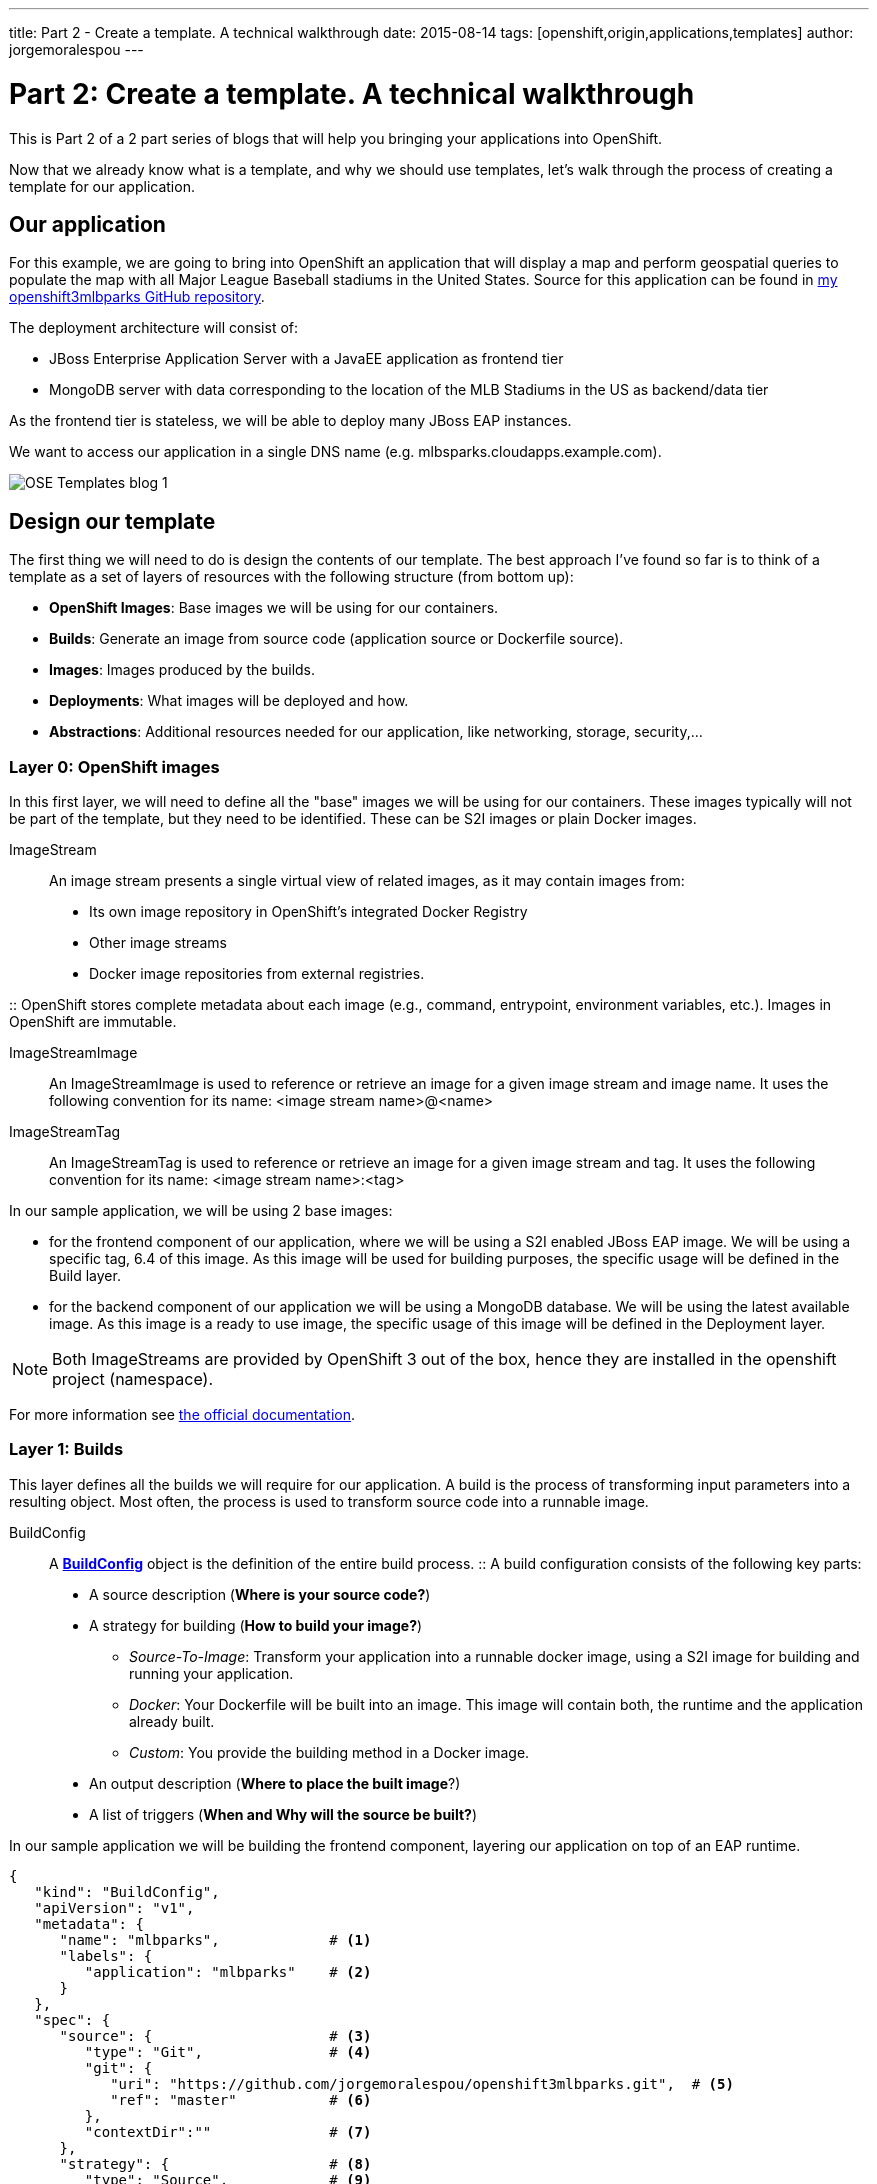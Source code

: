 ---
title: Part 2 - Create a template. A technical walkthrough
date: 2015-08-14
tags: [openshift,origin,applications,templates]
author: jorgemoralespou
---

= Part 2: Create a template. A technical walkthrough

This is Part 2 of a 2 part series of blogs that will help you bringing your applications into OpenShift.

Now that we already know what is a template, and why we should use templates, let's walk through the process of creating a template for our application.


== Our application
For this example, we are going to bring into OpenShift an application that will display a map and perform geospatial queries to populate the map with all Major League Baseball stadiums in the United States.
Source for this application can be found in https://github.com/jorgemoralespou/openshift3mlbparks[my openshift3mlbparks GitHub repository].

The deployment architecture will consist of:

* JBoss Enterprise Application Server with a JavaEE application as frontend tier
* MongoDB server with data corresponding to the location of the MLB Stadiums in the US as backend/data tier

As the frontend tier is stateless, we will be able to deploy many JBoss EAP instances.

We want to access our application in a single DNS name (e.g. mlbsparks.cloudapps.example.com).

image::/images/posts/templates/OSE_Templates_blog_1.png[align="center"]

== Design our template
The first thing we will need to do is design the contents of our template. The best approach I've found so far is to think of a template as a set of layers of resources with the following structure (from bottom up):

* *OpenShift Images*: Base images we will be using for our containers.
* *Builds*: Generate an image from source code (application source or Dockerfile source).
* *Images*: Images produced by the builds.
* *Deployments*: What images will be deployed and how.
* *Abstractions*: Additional resources needed for our application, like networking, storage, security,...

=== Layer 0: OpenShift images
In this first layer, we will need to define all the "base" images we will be using for our containers. These images typically will not be part of the template, but they need to be identified. These can be S2I images or plain Docker images.

ImageStream::
An image stream presents a single virtual view of related images, as it may contain images from:

* Its own image repository in OpenShift’s integrated Docker Registry
* Other image streams
* Docker image repositories from external registries.

::
OpenShift stores complete metadata about each image (e.g., command, entrypoint, environment variables, etc.). Images in OpenShift are immutable.

ImageStreamImage::
An ImageStreamImage is used to reference or retrieve an image for a given image stream and image name. It uses the following convention for its name: <image stream name>@<name>

ImageStreamTag::
An ImageStreamTag is used to reference or retrieve an image for a given image stream and tag. It uses the following convention for its name: <image stream name>:<tag>

In our sample application, we will be using 2 base images:

* for the frontend component of our application, where we will be using a S2I enabled JBoss EAP image. We will be using a specific tag, 6.4 of this image. As this image will be used for building purposes, the specific usage will be defined in the Build layer.
* for the backend component of our application we will be using a MongoDB database. We will be using the latest available image. As this image is a ready to use image, the specific usage of this image will be defined in the Deployment layer.

NOTE: Both ImageStreams are provided by OpenShift 3 out of the box, hence they are installed in the openshift project (namespace).

For more information see https://docs.openshift.com/enterprise/3.0/architecture/core_concepts/builds_and_image_streams.html#image-streams[the official documentation].

=== Layer 1: Builds
This layer defines all the builds we will require for our application. A build is the process of transforming input parameters into a resulting object. Most often, the process is used to transform source code into a runnable image.

BuildConfig::
A https://docs.openshift.com/enterprise/3.0/dev_guide/builds.html#defining-a-buildconfig[*BuildConfig*] object is the definition of the entire build process.
::
A build configuration consists of the following key parts:

* A source description (*Where is your source code?*)
* A strategy for building (*How to build your image?*)
** _Source-To-Image_: Transform your application into a runnable docker image, using a S2I image for building and running your application.
** _Docker_: Your Dockerfile will be built into an image. This image will contain both, the runtime and the application already built.
** _Custom_: You provide the building method in a Docker image.
* An output description (*Where to place the built image*?)
* A list of triggers (*When and Why will the source be built?*)

In our sample application we will be building the frontend component, layering our application on top of an EAP runtime.

[source,json]
----
{
   "kind": "BuildConfig",
   "apiVersion": "v1",
   "metadata": {
      "name": "mlbparks",             # <1>
      "labels": {
         "application": "mlbparks"    # <2>
      }
   },
   "spec": {
      "source": {                     # <3>
         "type": "Git",               # <4>
         "git": {
            "uri": "https://github.com/jorgemoralespou/openshift3mlbparks.git",  # <5>
            "ref": "master"           # <6>
         },
         "contextDir":""              # <7>
      },
      "strategy": {                   # <8>
         "type": "Source",            # <9>
         "sourceStrategy": {
            "from": {                 # <10>
               "kind": "ImageStreamTag",
               "namespace": "openshift",
               "name": "jboss-eap6-openshift:6.4"
            }
         }
      },
      "output": {                     # <11>
         "to": {
            "kind": "ImageStreamTag",
            "name": "mlbparks:latest"
         }
      },
      "triggers": [
         {
            "type": "GitHub",         # <12>
            "generic": {
               "secret": "secret"
            }
         },
         {
            "type": "Generic",        # <13>
            "github": {
               "secret": "secret"
            }
         },
         {
            "type": "ImageChange",    # <14>
            "imageChange": {}
         }
      ]
   }
}
----
<1> This is the name that will identify this BuildConfig.
<2> These are the labels that will be set for this BuildConfig.
<3> This section defines where is the source for the build.
<4> It defines it is source located in a Git repository.
<5> In this URI.
<6> And using this tag/branch. This value is optional and defaults to “master” if not provided.
<7> And this subdirectory from the repository. This value is optional and defaults to the root directory of the repository.
<8> This defines which build strategy to use.
<9> Source=S2I.
<10> And this defines which S2I builder image to use.
<11> Defines where to leave the generated image if the build succeeds. It is placing it in our current project.
<12> This define that a change generated via a GitHub webhook trigger (if the source code is changed) will trigger a build.
<13> This define that a change generated via a Generic webhook trigger will trigger a build.
<14> This define that an Image Change will trigger a build. This will trigger a build if the builder image changes or is updated.

For more information see https://docs.openshift.com/enterprise/3.0/architecture/core_concepts/builds_and_image_streams.html#builds[the official documentation].

=== Layer 2: Images
This layer defines all the images produced by the builds.

In our sample application we will be producing an image defined in a new ImageStream.

[source,json]
----
{
   "kind": "ImageStream",
   "apiVersion": "v1",
   "metadata": {
      "name": "mlbparks",            # <1>
      "labels": {
         "application": "mlbparks"   # <2>
      }
   },
   "spec": {                         # <3>
      "dockerImageRepository": "",   # <4>
      "tags": [                      # <5>
         {
            "name": "latest"
         }
      ]
   }
}
----
<1> Name of the ImageStream. This ImageStream will be created in the current project.
<2> Label to describe the resource relative to the application we are creating.
<3> ImageStream Specifications
<4> Docker Repository backing this image stream.
<5> List of available tags or image stream locators for this image stream.

As a result of the build process, for every build OpenShift will create a new version of the image, that we will always be tagged as latest (as seen in the BuildConfig's output spec).

For more information see https://docs.openshift.com/enterprise/3.0/architecture/core_concepts/builds_and_image_streams.html#image-streams[the official documentation].

=== Layer 3: Deployments
This layer defines the core of our applications. It defines what will be running in OpenShift.

DeploymentConfig::
A https://docs.openshift.com/enterprise/3.0/architecture/core_concepts/deployments.html#deployments-and-deployment-configurations[*DeploymentConfig*] is a definition of what will be deployed and running on OpenShift 3.

::
A deployment configuration consists of the following key parts:

* A replication controller template which describes the application to be deployed. (*What will be deployed?*)
* The default replica count for the deployment. (*How many instances will be deployed and running?*)
* A deployment strategy which will be used to execute the deployment. (*How it will be deployed?*)
* A set of triggers which cause deployments to be created automatically. (*When and Why will it be deployed?*)


In our sample application we will have 2 DeploymentConfigs, one for the frontend component (JavaEE application) and another for the backend component (MongoDB).

The DeploymentConfig for our frontend component will define that:

* will have a pod with a single container, using the previously built mlbparks image.
* there will be initially 1 replica
* there will be a new deployment every time there is a new image built or there is a change in the configuration
* the redeployment strategy will be "Recreate", which means discard all running pods and create new ones.


[source,json]
----
{
   "kind": "DeploymentConfig",
   "apiVersion": "v1",
   "metadata": {
      "name": "mlbparks",                 # <1>
      "labels": {                         # <2>
         "deploymentConfig": "mlbparks",
         "application": "mlbparks"
      }
   },
   "spec": {                              # <3>
      "replicas": 1,                      # <4>
      "selector": {
         "deploymentConfig": "mlbparks"   # <5>
      },
      "strategy": {
         "type": "Recreate"               # <6>
      },
      "template": {                       # <7>
         "metadata": {
            "labels": {                   # <8>
               "deploymentConfig": "mlbparks",
               "application": "mlbparks"
            },
            "name": "mlbparks"            # <9>
         },
         "spec": {                        # <10>
            "containers": [
               {
                  "name": "mlbparks",          # <11>
                  "image": "mlbparks",         # <12>
                  "imagePullPolicy": "Always", # <13>
                  "env": [                     # <14>
                     {
                        "name": "OPENSHIFT_DNS_PING_SERVICE_NAME",
                        "value": "mlbparks-ping"
                     },
                     {
                        "name": "OPENSHIFT_DNS_PING_SERVICE_PORT",
                        "value": "8888"
                     },
                     {
                        "name": "MONGODB_USER",
                        "value": "user"
                     },
                     {
                        "name": "MONGODB_PASSWORD",
                        "value": "password"
                     },
                     {
                        "name": "MONGODB_DATABASE",
                        "value": "database"
                     }
                  ],
                  "ports": [                   # <15>
                     {
                        "name": "mlbparks-http",
                        "containerPort": 8080,
                        "protocol": "TCP"
                     },
                     {
                        "name": "mlbparks-ping",
                        "containerPort": 8888,
                        "protocol": "TCP"
                     }
                  ],
                  "readinessProbe": {         # <16>
                     "exec": {
                        "command": [
                           "/bin/bash",
                           "-c",
                           "/opt/eap/bin/readinessProbe.sh"
                        ]
                     }
                  },
                  "resources": {},
                  "terminationMessagePath": "/dev/termination-log",
                  "securityContext": {        # <17>
                     "capabilities": {},
                     "privileged": false
                  }
               }
            ],
            "restartPolicy": "Always",
            "dnsPolicy": "ClusterFirst"
         }
      },
      "triggers": [                           # <18>
         {
            "type": "ImageChange",            # <19>
            "imageChangeParams": {
               "automatic": true,
               "containerNames": [
                  "mlbparks"
               ],
               "from": {
                  "kind": "ImageStreamTag",
                  "name": "mlbparks:latest"
               }
            }
         },
         {                                    # <20>
            "type": "ConfigChange"
         }
      ]
   }
}
----
<1> This is the name that will identify this DeploymentConfig
<2> These are the labels that will describe this DeploymentConfig.
<3> Specification for the DeploymentConfig. Everything inside this section describes the DeploymentConfig configuration.
<4> Number of instances that should be created for this component/deployment
<5> This should be the same as *name* (1).
<6> Strategy to use when deploying a new version of the application in case it is triggered. As defined in *triggers*
<7> The template defines what will be deployed as part of this deployment (the pod)
<8> The labels to apply for the resources contained in the template (pod)
<9> Name of the pod. Every pod instance created will have this name as prefix.
<10> Defines the configuration (contents) of the pod
<11> The name of the container.
<12> The name of the image to use. <<note12>>.
<13> What should do when deploying. As we will be building the image, we need to always pull on new deployments. Note that if the image tag is latest, it will always pull the image by default, otherwise it will default to “IfNotPresent”.
<14> A set of environment variables to pass to this container
<15> The ports that the container exposes
<16> Probe that will determine if the runtime in the container has started successfully, and traffic can be routed to it.
<17> SecurityContextContraint to use for the container
<18> The triggers that will dictate on what conditions to create a new deployment. (Deploy a new version of the pod)
<19> Create a new deployment when the latest image tag is updated
<20> Create a new deployment when there is a configuration change for this Resource.

NOTE: It is always recommended to set in every resource defined by a template a label of type *"application": "NAME_OF_MY_APP"* as then you can link resources created as part of the processing of the template. This can be done resource by resource, as described here, or at once, as described later in <<labels>>.

[[note12, See note]]
NOTE: If there is an ImageChangeTrigger defined for a DeploymentConfig, the image spec's value gets substituted with the appropriate value for the image triggering the change. If you don't have an ImageChangeTrigger, then this value should be a valid docker pull spec (ie "openshift/mongodb-24-centos7").


The DeploymentConfig for our backend component will define that:

* will have a pod with a single container using the MongoDB openshift base image.
* there will be initially 1 replica
* there will be a new deployment every time there is a new image built or there is a change in the configuration
* the redeployment strategy will be "Recreate", which means discard all running pods and create new ones.
* have a persistent volume on the host's filesystem (not valid for HA or host failover).

[source,json]
----
{
   "kind": "DeploymentConfig",
   "apiVersion": "v1",
   "metadata": {
      "name": "mlbparks-MongoDB",                 # <1>
      "labels": {                                 # <2>
         "application": "mlbparks"
      }
   },
   "spec": {                                      # <3>
      "replicas": 1,                              # <4>
      "selector": {
         "deploymentConfig": "mlbparks-MongoDB"   # <5>
      },
      "strategy": {
         "type": "Recreate"                       # <6>
      },
      "template": {                               # <7>
         "metadata": {
            "labels": {                           # <8>
               "deploymentConfig": "mlbparks-MongoDB",
               "application": "mlbparks"
            },
            "name": "mlbparks-MongoDB"            # <9>
         },
         "spec": {                                # <10>
            "containers": [
               {
                  "name": "mlbparks-MongoDB",         # <11>
                  "image": "MongoDB",                 # <12>
                  "imagePullPolicy": "IfNotPresent",  # <13>
                  "env": [                            # <14>
                     {
                        "name": "MONGODB_USER",
                        "value": "user"
                     },
                     {
                        "name": "MONGODB_PASSWORD",
                        "value": "password"
                     },
                     {
                        "name": "MONGODB_DATABASE",
                        "value": "database"
                     }
                  ],
                  "ports": [                          # <15>
                     {
                        "containerPort": 27017,
                        "protocol": "TCP"
                     }
                  ],
                  "resources": {},
                  "volumeMounts": [                   # <16>
                     {
                        "name": "mlbparks-MongoDB-data",
                        "mountPath": "/var/lib/MongoDB/data"
                     }
                  ],
                  "terminationMessagePath": "/dev/termination-log",
                  "securityContext": {                # <17>
                     "capabilities": {},
                     "privileged": false
                  }
               }
            ],
            "volumes": [                              # <18>
               {
                  "name": "mlbparks-MongoDB-data",
                  "emptyDir": {}
               }
            ],
            "restartPolicy": "Always",
            "dnsPolicy": "ClusterFirst"
         }
      },
      "triggers": [                                   # <19>
         {
            "type": "ImageChange",                    # <20>
            "imageChangeParams": {
               "automatic": true,
               "containerNames": [
                  "mlbparks-MongoDB"
               ],
               "from": {
                  "kind": "ImageStreamTag",
                  "namespace": "openshift",
                  "name": "MongoDB:latest"
               }
            }
         },
         {                                             # <21>
            "type": "ConfigChange"
         }
      ]
   }
}
----
<1> This is the name that will identify this DeploymentConfig
<2> These are the labels that will describe this DeploymentConfig.
<3> Specification for the DeploymentConfig. Everything inside this section describes the DeploymentConfig configuration.
<4> Number of instances that should be created for this component/deployment
<5> This should be the same as *name* (1).
<6> Strategy to use when deploying a new version of the application in case it is triggered. As defined in *triggers*
<7> The template defines what will be deployed as part of this deployment (the pod)
<8> The labels to apply for the resources contained in the template (pod)
<9> Name of the pod. Every pod instance created will have this name as prefix.
<10> Defines the configuration (contents) of the pod
<11> The name of the container.
<12> The name of the image to use. <<note12>>.
<13> What should do when deploying.  We will only pull the image if it is not present, unless there is an ImageChange triggered in which case it will pull down the image, as we are using the :latest tag.
<14> A set of environment variables to pass to this container
<15> The ports that the container exposes
<16> Volume mounts used in the container
<17> SecurityContextContraint to use for the container
<18> Volumes required for the pod. https://docs.openshift.com/enterprise/3.0/dev_guide/volumes.html[EmptyDir] is a temporary directory on a single machine.
<19> The triggers that will dictate on what conditions to create a new deployment. (Deploy a new version of the pod)
<20> Create a new deployment when the latest image tag is updated
<21> Create a new deployment when there is a configuration change for this Resource.

For more information see https://docs.openshift.com/enterprise/3.0/architecture/[the official documentation].

=== Layer 4: Abstractions
This layer defines all of the additional resources needed for our application to run, like networking, storage, security,...

Service::
A https://docs.openshift.com/enterprise/3.0/architecture/core_concepts/pods_and_services.html#services[service] serves as an internal load balancer. It identifies a set of replicated pods in order to proxy the connections it receives to them. Backing pods can be added to or removed from a service arbitrarily while the service remains consistently available, enabling anything that depends on the service to refer to it at a consistent internal address.
::
Services are assigned an IP address and port pair that, when accessed, proxy to an appropriate backing pod. A service uses a label selector to find all the containers running that provide a certain network service on a certain port.

Route::
An OpenShift https://docs.openshift.com/enterprise/3.0/dev_guide/routes.html[route] exposes a service at a host name, like www.example.com, so that external clients can reach it by name.

PersistentVolumeClaim::
You can make a request for storage resources using a https://docs.openshift.com/enterprise/3.0/dev_guide/persistent_volumes.html[PersistentVolumeClaim] object; the claim is paired with a volume that generally matches your request.

ServiceAccount::
https://docs.openshift.com/enterprise/3.0/dev_guide/service_accounts.html[Service accounts] provide a flexible way to control API access without sharing a regular user’s credentials.

Secret::
A https://docs.openshift.com/enterprise/3.0/dev_guide/secrets.html[secret] provides a mechanism to hold sensitive information such as passwords, OpenShift client config files, dockercfg files, etc. Secrets decouple sensitive content from the pods that use it and can be mounted into containers using a volume plug-in or used by the system to perform actions on behalf of a pod.

NOTE: These are not all of the possible abstractions. Read the https://docs.openshift.com/enterprise/3.0/welcome/index.html[official documentation] for more.

In our example, we will need a set of services abstracting the deployments:

A service for the backend component (MongoDB). This service will be configured to target all pods running created with a label of *deploymentConfig=mlbparks-MongoDB* which happens
for every pod created by the DeploymentConfig specified (as we can see in the DeploymentConfig for the backend component).

[source,json]
----
{
   "kind": "Service",
   "apiVersion": "v1",
   "metadata": {
      "name": "MongoDB",             # <1>
      "labels": {
         "application": "mlbparks"   # <2>
      }
   },
   "spec": {
      "ports": [
         {
            "port": 27017,           # <3>
            "targetPort": 27017      # <4>
         }
      ],
      "selector": {                  # <5>
         "deploymentConfig": "mlbparks-MongoDB"
      }
   }
}
----
<1> Name of the service
<2> Labels describing this service
<3> Port where the service will be listening
<4> Port in the pod to route the network traffic to
<5> Label selector for determining which pods will be target for this service


A service for the frontend component (JBoss EAP). This service will be configured to target all pods running created with a label of *deploymentConfig=mlbparks* which happens
for every pod created by the DeploymentConfig specified (as we can see in the DeploymentConfig for the frontend component).

[source,json]
----
{
   "kind": "Service",
   "apiVersion": "v1",
   "metadata": {
      "name": "mlbparks-http",           # <1>
      "labels": {
         "application": "mlbparks"       # <2>
      },
      "annotations": {
         "description": "The web server's http port"
      }
   },
   "spec": {
      "ports": [
         {
            "port": 8080,                # <3>
            "targetPort": 8080           # <4>
         }
      ],
      "selector": {
         "deploymentConfig": "mlbparks"  # <5>
      }
   }
}
----
<1> Name of the service
<2> Labels describing this service
<3> Port where the service will be listening
<4> Port in the pod to route the network traffic to
<5> Label selector for determining which pods will be target for this service

JBoss EAP currently needs an additional service for it's internal PING service, that is used for clustering purposes. This service will be configured to target all pods running created with a label of *deploymentConfig=mlbparks* which happens for every pod created by the DeploymentConfig specified (as we can see in the DeploymentConfig for the frontend component).

[source,json]
----
{
   "kind": "Service",
   "apiVersion": "v1",
   "metadata": {
      "name": "mlbparks-ping",           # <1>
      "labels": {
         "application": "mlbparks"       # <2>
      },
      "annotations": {
         "description": "Ping service for clustered applications"
      }
   },
   "spec": {
      "ports": [
         {
            "port": 8888,                # <3>
            "targetPort": 8888           # <4>
         }
      ],
      "selector": {
         "deploymentConfig": "mlbparks"  # <5>
      }
   }
}
----
<1> Name of the service
<2> Labels describing this service
<3> Port where the service will be listening
<4> Port in the pod to route the network traffic to
<5> Label selector for determining which pods will be target for this service

Also, we want our application to be publicly available, so we expose the service providing HTTP access to the frontend component of the application as a route:

[source,json]
----
{
   "kind": "Route",
   "apiVersion": "v1",
   "metadata": {
      "name": "mlbparks-http-route",       # <1>
      "labels": {
         "application": "mlbparks"         # <2>
      },
      "annotations": {
         "description": "Route for application's http service"
      }
   },
   "spec": {
      "host": "mlbparks.cloudapps.example.com", # <3>
      "to": {                                   # <4>
         "kind": "Service",
         "name": "mlbparks-http"
      }
   }
}
----
<1> Name of the route
<2> Set of labels to describe the route
<3> DNS name used to access our application. This DNS name needs to resolve to the ip address of the https://docs.openshift.com/enterprise/3.0/architecture/core_concepts/routes.html#routers[OpenShift router].
<4> Defines that this is a route to a service with the specified name

=== The result
This is a graphical representation of the resources we have created for our application and that will be part of the template:

image::/images/posts/templates/OSEv3-Template.png[align="center"]

== Labeling the template
Now, we should have a set of resources that we want to create as part of our "application" or "deployment" (sometimes how we name it can be confusing).
As we want to identify univocally the resources we are deploying as a whole, it is important that all of them have at least one label for this purpose. In the previous code we have set in all of the resources a label of:

[source, json]
----
"application": "mlbparks"
----

Also, we can set different labels that will help us decorate some other parts of the deployment, like:

[source, json]
----
"deploymentConfig": "mlbparks"
----

that helps us identify which DeploymentConfig we will link a Service to.

[[labels]]
=== Labeling all resources in a template
A more convenient and concise way of setting labels for the resources in a template is to set the labels to the template resource instead. These labels will be set on every resource created when processing the template.

[source,json]
----
{
   "kind": "Template",
   "apiVersion": "v1",
   "metadata": {
      ...
   },
   "labels": {                    # <1>
      "application": "mlbparks",
      "createdBy": "template-mlbparks"
   },
   "parameters": [
      ...
   ],
   "objects": [
      ...
   ]
}
----
<1> Labels to describe all resources in the template.

In this example we set two labels at the template scope, one that defines that all resources with that label were created by this template, and another label to describe that all resources belongs to the “mlbparks” application. There might be more resources in the future created in the project, that were not initially created by the template, but belongs to the “mlbparks” application.

=== why labels are important
Labels can be used for filtering resources on a query, for example:

[source,bash]
----
$ oc get buildconfig --selector="application=mlbparks"
$ oc get deploymentconfig --selector="deploymentConfig=mlbparks"
----

Also, they can be used to delete in one operation every resource we have created, like:

[source,bash]
----
$ oc delete all --selector="application=mlbparks"
----

== Make it reusable. Parameterize the template
It is time to make the template reusable, as that is the main purpose of a template. For this, we will:

* Identify what information will be parameterized
* Change values for parameters placeholders to make the template configurable
* Create the parameters section for the template

After we've done these 3 steps, parameters will be defined and the values will replace the placeholders when creating resources from this template.

=== Identify parameters
First thing we need to identify is what will be the information in the template we want to parameterize. Here we will be looking into things like the application name, git configuration, secrets, inter component communications configuration, DNS where to expose the Route, ...

=== Set the parameter placeholders
Once we know the parameters that we will be setting, we will replace the values with a parameter placeholder, so when we process the template, the provided values replace the placeholders.

A property placeholder will look like:

[source,bash]
----
${MY_PARAMETER_NAME}
----

And we will have something like the following for one of our BuildConfig:

[source, json]
----
{
   "kind": "BuildConfig",
   "apiVersion": "v1",
   "metadata": {
      "name": "${APPLICATION_NAME}",
      "labels": {
         "application": "${APPLICATION_NAME}"
      }
   },
   "spec": {
      "triggers": [
         {
            "type": "Generic",
            "generic": {
               "secret": "${GENERIC_TRIGGER_SECRET}"
            }
         },
         {
            "type": "GitHub",
            "github": {
               "secret": "${GITHUB_TRIGGER_SECRET}"
            }
         },
         {
            "type": "ImageChange",
            "imageChange": {}
         }
      ],
      "source": {
         "type": "Git",
         "git": {
            "uri": "${GIT_URI}",
            "ref": "${GIT_REF}"
         }
      },
      "strategy": {
         "type": "Source",
         "sourceStrategy": {
            "from": {
               "kind": "ImageStreamTag",
               "namespace": "openshift",
               "name": "jboss-eap6-openshift:${EAP_RELEASE}"
            }
         }
      },
      "output": {
         "to": {
            "kind": "ImageStreamTag",
            "name": "${APPLICATION_NAME}:latest"
         }
      }
   }
}
----

=== Create the parameters
Once we have set all the placeholders in the resources, we will create a section in the template for the parameters. There will be https://docs.openshift.com/enterprise/3.0/architecture/core_concepts/templates.html#parameters[2 types of parameters]:

* Parameters with auto generated values (using a regexp like expression)
* Parameters with default values (maybe empty value)
* Required parameters. When a parameter is required, empty value is not valid (new in OpenShift 3.0.2).

[source,json]
----
   "parameters": [
      {
         "description": "EAP Release version, e.g. 6.4, etc.",
         "name": "EAP_RELEASE",
         "value": "6.4"
      },
      {
         "description": "The name for the application.",
         "name": "APPLICATION_NAME",
         "value": "mlbparks"
      },
      {
         "description": "Custom hostname for service routes.",
         "name": "APPLICATION_HOSTNAME"
      },
      {
         "description": "Git source URI for application",
         "name": "GIT_URI",
         "value": "https://github.com/jorgemoralespou/openshift3mlbparks.git"
      },
      {
         "description": "Git branch/tag reference",
         "name": "GIT_REF",
         "value": "master"
      },
      {
         "description": "Database name",
         "name": "MONGODB_DATABASE",
         "value": "root"
      },
      {
         "description": "Database user name",
         "name": "MONGODB_USER",
         "from": "user[a-zA-Z0-9]{3}",
         "generate": "expression"
      },
      {
         "description": "Database user password",
         "name": "MONGODB_PASSWORD",
         "from": "[a-zA-Z0-9]{8}",
         "generate": "expression"
      },
      {
         "description": "Github trigger secret",
         "name": "GITHUB_TRIGGER_SECRET",
         "from": "[a-zA-Z0-9]{8}",
         "generate": "expression"
      },
      ....
   ]
----

NOTE: It is important to note that we have generated a random user name and password for the database with an expression and that the values will get injected in the ENV variables for both pods (web and database), so they will be in sync with respect to the user and password credentials to use.

Now we are all set, we do have a template. You can see the https://github.com/jorgemoralespou/openshift3mlbparks/blob/master/mlbparks-template.json[full source of the template].

As can be seen, this template defines 8 new resources.

== Create the template in OpenShift
We need to create the template in OpenShift to make it ready for use. We need to do it with the CLI and we will be able to create it for:

* General use
* Only for use in a Project

=== Registering the template for General Use
We will execute the creation of the template as user cluster-admin and the template will be registered in the *openshift* project (which is internal to OpenShift for holding shared resources)

[source, bash]
----
$ oc create -f my_template.json -n openshift
----

=== Registering the template for use in a Project
We will execute the creation of the template as a user in the current project. (The user will need to have the appropriate roles to create "Template" resources in the current project)

[source, bash]
----
$ oc create -f my_template.json
----

If the user belongs to multiple projects, and wants to create the template in a different project from the one he's currently working on, he can do it with *-n <project>*.

[source, bash]
----
$ oc create -f my_template.json -n <project>
----

== Inspecting a template
Before using a template, we need to know:

* the template name
* the description of the template
* the expected parameters

=== List all the available templates
For viewing all the available templates for use (using the CLI) we will have to list the templates in the "openshift" project and in the user's current project.

[source, bash]
----
$ oc get templates -n openshift
$ oc get templates
----

From this list, we will get the name of the template we want to use.

=== Inspect a template
We need more information about the template, so we are going to describe the template:

[source, bash]
----
$ oc describe template mlbparks
Name:    mlbparks
Created: 7 days ago
Labels:     <none>
Description:   Application template for MLB Parks application on EAP 6 & MongoDB built using STI
Annotations:   iconClass=icon-jboss

Parameters:
    Name:      EAP_RELEASE
    Description:  EAP Release version, e.g. 6.4, etc.
    Value:     6.4
    Name:      APPLICATION_NAME
    Description:  The name for the application.
    Value:     mlbparks
    Name:      APPLICATION_HOSTNAME
    Description:  Custom hostname for service routes.
    Value:     <none>
    Name:      GIT_URI
    Description:  Git source URI for application
    Value:     https://github.com/jorgemoralespou/openshift3mlbparks.git
    Name:      GIT_REF
    Description:  Git branch/tag reference
    Value:     master
    Name:      MONGODB_DATABASE
    Description:  Database name
    Value:     root
    Name:      MONGODB_NOPREALLOC
    Description:  Disable data file preallocation.
    Value:     <none>
    Name:      MONGODB_SMALLFILES
    Description:  Set MongoDB to use a smaller default data file size.
    Value:     <none>
    Name:      MONGODB_QUIET
    Description:  Runs MongoDB in a quiet mode that attempts to limit the amount of output.
    Value:     <none>
    Name:      MONGODB_USER
    Description:  Database user name
    Generated:    expression
    From:      user[a-zA-Z0-9]{3}

    Name:      MONGODB_PASSWORD
    Description:  Database user password
    Generated:    expression
    From:      [a-zA-Z0-9]{8}

    Name:      MONGODB_ADMIN_PASSWORD
    Description:  Database admin password
    Generated:    expression
    From:      [a-zA-Z0-9]{8}

    Name:      GITHUB_TRIGGER_SECRET
    Description:  Github trigger secret
    Generated:    expression
    From:      [a-zA-Z0-9]{8}

    Name:      GENERIC_TRIGGER_SECRET
    Description:  Generic build trigger secret
    Generated:    expression
    From:      [a-zA-Z0-9]{8}


Object Labels: template=mlbparks

Objects:
    BuildConfig      ${APPLICATION_NAME}
    ImageStream      ${APPLICATION_NAME}
    DeploymentConfig ${APPLICATION_NAME}-MongoDB
    DeploymentConfig ${APPLICATION_NAME}
    Route      ${APPLICATION_NAME}-http-route
    Service    MongoDB
    Service    ${APPLICATION_NAME}-http
    Service    ${APPLICATION_NAME}-ping
----

== Creating resources from a template
Now we are ready to instantiate our template. We will provide our own values for the parameters defined in the template.
The processing of the template will create all the resources defined by the template in the current project.

=== From the Web UI
To create the resources from an uploaded template using the web console:

[start=1]
. While in the desired project, click on the "Create..." button:

image::/images/posts/templates/create.png["Create",align="center"]

[start=2]
. Select a template from the list of templates in your project, or provided by the global template library:

image::/images/posts/templates/template_selection.png["Select",align="center"]

[start=3]
. View template parameters in the template creation screen:

image::/images/posts/templates/create_1.png["View",align="center"]

[start=4]
. Modify template parameters in the template creation screen by clicking ‘edit parameters’:

image::/images/posts/templates/create_2.png["Modify",align="center"]

[start=5]
. Click create. This will create all the processed resources defined in the template in the current project. Sequentially, builds and deploys will happen and finally you will have all components ready to accept connections.

image::/images/posts/templates/app.png["Application",align="center"]

=== From the CLI
From command line, we can use new-app command to process the template (substitute the parameter placeholders with the values provided) and create the resources in OpenShift.

We can create the resources using a template that is loaded in OpenShift:

[source,json]
----
$ oc new-app mlbparks -p APPLICATION_NAME=mlbparks
----

NOTE: We can also specify *--template=mlbparks* instead of just the template name to be more precise.

Or we can create the resources using the template JSON file:

[source,json]
----
$ oc new-app my_template.json -p APPLICATION_NAME=mlbparks
----

NOTE: We can also specify *--file=my_template.json* instead of the template file to be more precise.

== Creating a template from existing resources
Sometimes it happens that you already have some resources deployed into your project and you want to create a template out of them. OpenShift helps you on this task, and the steps you'll need will involve many of the concepts we've already described.

* Create the template from resources in your project
* Parameterize the template
* Deploy the template into OpenShift
* Instantiate the template (create resources defined in the template with the parameter values supplied by the user)

From all these steps, only the first one is new.

=== Create a template from a project
We can use the existing command *oc export* to define all the resources in the current project we want to export, and while doing it, we will instruct the command to create a template file, with *--as-template=<template_name>*.

[source,json,numbered]
----
$ oc export --as-template=my_template
----

This will export all the resources in the current project. If we want to limit the resources that should be defined in the template, we can do so:

[source,json,numbered]
----
// export all services to a template
$ oc export service --all --as-template=my_template

// export the services and deployment configurations labeled name=test
oc export svc,dc -l name=test --as-template=my_template
----

Remember this will print the template in stdout, so if we want to have the template in a file, we can redirect the output into a file. We can also specify the format for the template as JSON or YAML.

[source,json,numbered]
----
$ oc export -o json --as-template=my_template > my_template.json
$ oc export -o yaml --as-template=my_template > my_template.json
----

Note: Remember that this export step is really just the beginning of creating a template from existing resources. Once you have the template file, you'll have to modify it and adapt it as well as parameterize it to make it configurable.


== Things you should remember
Finally, some important things you should remember when creating templates.

* Design your template visually, as it helps understand the required components.
* Provide meaningful names to resources and use labels to describe your resources (labels are used as selectors for some resources).
* Templates can be shared or per-project, and common templates are in the *openshift* namespace/project.
* Currently there is no ability to set a Readme on templates, so be as verbose and complete in the template's description.
* Once the resources in a template are processed and deployed, they can be modified with the CLI.
* You should constrain the CPU and memory a container in a pod can use.
* When the resources in a template are created, if there is a BuildConfiguration defined, it will only start an automated build if there is an ImageChange trigger defined. This will change in the next release and we will be able to launch a build on resource creation.
* Parameterize everything a user of your template might want to customize so they can control the behavior of the template when they instantiate it.
